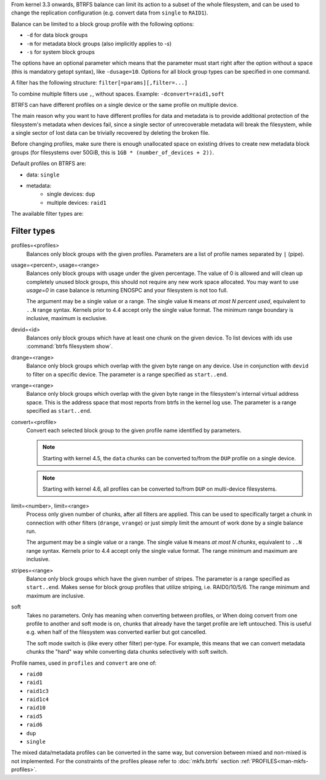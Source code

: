 From kernel 3.3 onwards, BTRFS balance can limit its action to a subset of the
whole filesystem, and can be used to change the replication configuration (e.g.
convert data from ``single`` to ``RAID1``).

Balance can be limited to a block group profile with the following options:

* ``-d`` for data block groups
* ``-m`` for metadata block groups (also implicitly applies to *-s*)
* ``-s`` for system block groups

The options have an optional parameter which means that the parameter must start
right after the option without a space (this is mandatory getopt syntax), like
``-dusage=10``. Options for all block group types can be specified in one command.

A filter has the following structure: ``filter[=params][,filter=...]``

To combine multiple filters use ``,``, without spaces. Example: ``-dconvert=raid1,soft``

BTRFS can have different profiles on a single device or the same profile on
multiple device.

The main reason why you want to have different profiles for data and metadata
is to provide additional protection of the filesystem's metadata when devices fail,
since a single sector of unrecoverable metadata will break the filesystem,
while a single sector of lost data can be trivially recovered by deleting the broken file.

Before changing profiles, make sure there is enough unallocated space on
existing drives to create new metadata block groups (for filesystems
over 50GiB, this is ``1GB * (number_of_devices + 2))``.

Default profiles on BTRFS are:

* data: ``single``
* metadata:
        * single devices: ``dup``
        * multiple devices: ``raid1``


The available filter types are:

Filter types
^^^^^^^^^^^^

profiles=<profiles>
        Balances only block groups with the given profiles. Parameters
        are a list of profile names separated by ``|`` (pipe).

usage=<percent>, usage=<range>
        Balances only block groups with usage under the given percentage. The
        value of 0 is allowed and will clean up completely unused block groups, this
        should not require any new work space allocated. You may want to use *usage=0*
        in case balance is returning ENOSPC and your filesystem is not too full.

        The argument may be a single value or a range. The single value ``N`` means *at
        most N percent used*, equivalent to ``..N`` range syntax. Kernels prior to 4.4
        accept only the single value format.
        The minimum range boundary is inclusive, maximum is exclusive.

devid=<id>
        Balances only block groups which have at least one chunk on the given
        device. To list devices with ids use :command:`btrfs filesystem show`.

drange=<range>
        Balance only block groups which overlap with the given byte range on any
        device. Use in conjunction with ``devid`` to filter on a specific device. The
        parameter is a range specified as ``start..end``.

vrange=<range>
        Balance only block groups which overlap with the given byte range in the
        filesystem's internal virtual address space. This is the address space that
        most reports from btrfs in the kernel log use. The parameter is a range
        specified as ``start..end``.

convert=<profile>
        Convert each selected block group to the given profile name identified by
        parameters.

        .. note::
                Starting with kernel 4.5, the ``data`` chunks can be converted to/from the
                ``DUP`` profile on a single device.

        .. note::
                Starting with kernel 4.6, all profiles can be converted to/from ``DUP`` on
                multi-device filesystems.

limit=<number>, limit=<range>
        Process only given number of chunks, after all filters are applied. This can be
        used to specifically target a chunk in connection with other filters (``drange``,
        ``vrange``) or just simply limit the amount of work done by a single balance run.

        The argument may be a single value or a range. The single value ``N`` means *at
        most N chunks*, equivalent to ``..N`` range syntax. Kernels prior to 4.4 accept
        only the single value format.  The range minimum and maximum are inclusive.

stripes=<range>
        Balance only block groups which have the given number of stripes. The parameter
        is a range specified as ``start..end``. Makes sense for block group profiles that
        utilize striping, i.e. RAID0/10/5/6.  The range minimum and maximum are
        inclusive.

soft
        Takes no parameters. Only has meaning when converting between profiles, or
        When doing convert from one profile to another and soft mode is on,
        chunks that already have the target profile are left untouched.
        This is useful e.g. when half of the filesystem was converted earlier but got
        cancelled.

        The soft mode switch is (like every other filter) per-type.
        For example, this means that we can convert metadata chunks the "hard" way
        while converting data chunks selectively with soft switch.

Profile names, used in ``profiles`` and ``convert`` are one of:

* ``raid0``
* ``raid1``
* ``raid1c3``
* ``raid1c4``
* ``raid10``
* ``raid5``
* ``raid6``
* ``dup``
* ``single``

The mixed data/metadata profiles can be converted in the same way, but conversion
between mixed and non-mixed is not implemented. For the constraints of the
profiles please refer to :doc:`mkfs.btrfs` section
:ref:`PROFILES<man-mkfs-profiles>`.
